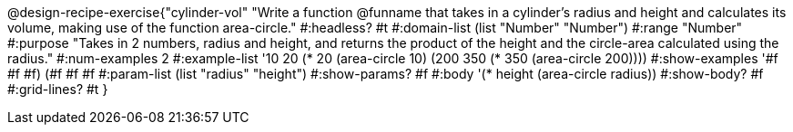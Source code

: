 @design-recipe-exercise{"cylinder-vol" 
"Write a function @funname that takes in a cylinder’s radius and height and calculates its volume, making use of the function area-circle."
	#:headless? #t
	#:domain-list (list "Number" "Number")
	#:range "Number"
	#:purpose "Takes in 2 numbers, radius and height, and returns the product of the height and the circle-area calculated using the radius."
	#:num-examples 2
	#:example-list '(( 10  20 (* 20 (area-circle 10)))
                 (200 350 (* 350 (area-circle 200))))
	#:show-examples '((#f #f #f) (#f #f #f))
	#:param-list (list "radius" "height")
	#:show-params? #f
	#:body '(* height (area-circle radius))
	#:show-body? #f
	#:grid-lines? #t
}
